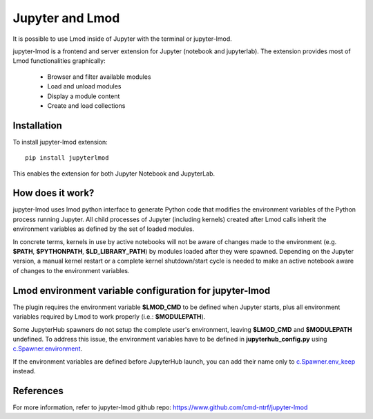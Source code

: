 Jupyter and Lmod
================

It is possible to use Lmod inside of Jupyter with the terminal or jupyter-lmod.

jupyter-lmod is a frontend and server extension for Jupyter (notebook and jupyterlab).
The extension provides most of Lmod functionalities graphically:
    - Browser and filter available modules
    - Load and unload modules
    - Display a module content
    - Create and load collections

Installation
~~~~~~~~~~~~

To install jupyter-lmod extension: ::

    pip install jupyterlmod

This enables the extension for both Jupyter Notebook and JupyterLab.

How does it work?
~~~~~~~~~~~~~~~~~

jupyter-lmod uses lmod python interface to generate Python code
that modifies the environment variables of the Python process running Jupyter. All child
processes of Jupyter (including kernels) created after Lmod calls inherit
the environment variables as defined by the set of loaded modules.

In concrete terms, kernels in use by active notebooks will not be aware of changes
made to the environment (e.g. **$PATH**, **$PYTHONPATH**, **$LD_LIBRARY_PATH**) by modules
loaded after they were spawned. Depending on the Jupyter version, a manual kernel restart
or a complete kernel shutdown/start cycle is needed to make an active notebook aware of changes
to the environment variables.

Lmod environment variable configuration for jupyter-lmod
~~~~~~~~~~~~~~~~~~~~~~~~~~~~~~~~~~~~~~~~~~~~~~~~~~~~~~~~

The plugin requires the environment variable **$LMOD_CMD** to be defined when Jupyter starts,
plus all environment variables required by Lmod to work properly (i.e.: **$MODULEPATH**).

Some JupyterHub spawners do not setup the complete user's environment, leaving **$LMOD_CMD**
and **$MODULEPATH** undefined. To address this issue, the environment variables have to be
defined in **jupyterhub_config.py** using
`c.Spawner.environment <https://jupyterhub.readthedocs.io/en/stable/api/spawner.html#jupyterhub.spawner.Spawner.environment>`_.

If the environment variables are defined before JupyterHub launch, you can add their
name only to `c.Spawner.env_keep <https://jupyterhub.readthedocs.io/en/stable/api/spawner.html#jupyterhub.spawner.Spawner.env_keep>`_
instead.

References
~~~~~~~~~~

For more information, refer to jupyter-lmod github repo:
https://www.github.com/cmd-ntrf/jupyter-lmod

